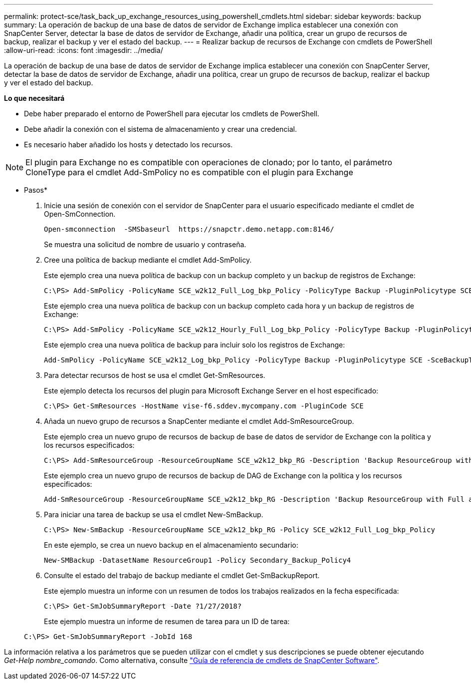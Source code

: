 ---
permalink: protect-sce/task_back_up_exchange_resources_using_powershell_cmdlets.html 
sidebar: sidebar 
keywords: backup 
summary: La operación de backup de una base de datos de servidor de Exchange implica establecer una conexión con SnapCenter Server, detectar la base de datos de servidor de Exchange, añadir una política, crear un grupo de recursos de backup, realizar el backup y ver el estado del backup. 
---
= Realizar backup de recursos de Exchange con cmdlets de PowerShell
:allow-uri-read: 
:icons: font
:imagesdir: ../media/


[role="lead"]
La operación de backup de una base de datos de servidor de Exchange implica establecer una conexión con SnapCenter Server, detectar la base de datos de servidor de Exchange, añadir una política, crear un grupo de recursos de backup, realizar el backup y ver el estado del backup.

*Lo que necesitará*

* Debe haber preparado el entorno de PowerShell para ejecutar los cmdlets de PowerShell.
* Debe añadir la conexión con el sistema de almacenamiento y crear una credencial.
* Es necesario haber añadido los hosts y detectado los recursos.



NOTE: El plugin para Exchange no es compatible con operaciones de clonado; por lo tanto, el parámetro CloneType para el cmdlet Add-SmPolicy no es compatible con el plugin para Exchange

* Pasos*

. Inicie una sesión de conexión con el servidor de SnapCenter para el usuario especificado mediante el cmdlet de Open-SmConnection.
+
[listing]
----
Open-smconnection  -SMSbaseurl  https://snapctr.demo.netapp.com:8146/
----
+
Se muestra una solicitud de nombre de usuario y contraseña.

. Cree una política de backup mediante el cmdlet Add-SmPolicy.
+
Este ejemplo crea una nueva política de backup con un backup completo y un backup de registros de Exchange:

+
[listing]
----
C:\PS> Add-SmPolicy -PolicyName SCE_w2k12_Full_Log_bkp_Policy -PolicyType Backup -PluginPolicytype SCE -SceBackupType FullBackupAndLogBackup -BackupActiveCopies
----
+
Este ejemplo crea una nueva política de backup con un backup completo cada hora y un backup de registros de Exchange:

+
[listing]
----
C:\PS> Add-SmPolicy -PolicyName SCE_w2k12_Hourly_Full_Log_bkp_Policy -PolicyType Backup -PluginPolicytype SCE -SceBackupType FullBackupAndLogBackup -BackupActiveCopies -ScheduleType Hourly -RetentionSettings @{'BackupType'='DATA';'ScheduleType'='Hourly';'RetentionCount'='10'}
----
+
Este ejemplo crea una nueva política de backup para incluir solo los registros de Exchange:

+
[listing]
----
Add-SmPolicy -PolicyName SCE_w2k12_Log_bkp_Policy -PolicyType Backup -PluginPolicytype SCE -SceBackupType LogBackup -BackupActiveCopies
----
. Para detectar recursos de host se usa el cmdlet Get-SmResources.
+
Este ejemplo detecta los recursos del plugin para Microsoft Exchange Server en el host especificado:

+
[listing]
----
C:\PS> Get-SmResources -HostName vise-f6.sddev.mycompany.com -PluginCode SCE
----
. Añada un nuevo grupo de recursos a SnapCenter mediante el cmdlet Add-SmResourceGroup.
+
Este ejemplo crea un nuevo grupo de recursos de backup de base de datos de servidor de Exchange con la política y los recursos especificados:

+
[listing]
----
C:\PS> Add-SmResourceGroup -ResourceGroupName SCE_w2k12_bkp_RG -Description 'Backup ResourceGroup with Full and Log backup policy' -PluginCode SCE -Policies SCE_w2k12_Full_bkp_Policy,SCE_w2k12_Full_Log_bkp_Policy,SCE_w2k12_Log_bkp_Policy -Resources @{'Host'='sce-w2k12-exch';'Type'='Exchange Database';'Names'='sce-w2k12-exch.sceqa.com\sce-w2k12-exch_DB_1,sce-w2k12-exch.sceqa.com\sce-w2k12-exch_DB_2'}
----
+
Este ejemplo crea un nuevo grupo de recursos de backup de DAG de Exchange con la política y los recursos especificados:

+
[listing]
----
Add-SmResourceGroup -ResourceGroupName SCE_w2k12_bkp_RG -Description 'Backup ResourceGroup with Full and Log backup policy' -PluginCode SCE -Policies SCE_w2k12_Full_bkp_Policy,SCE_w2k12_Full_Log_bkp_Policy,SCE_w2k12_Log_bkp_Policy -Resources @{"Host"="DAGSCE0102";"Type"="Database Availability Group";"Names"="DAGSCE0102"}
----
. Para iniciar una tarea de backup se usa el cmdlet New-SmBackup.
+
[listing]
----
C:\PS> New-SmBackup -ResourceGroupName SCE_w2k12_bkp_RG -Policy SCE_w2k12_Full_Log_bkp_Policy
----
+
En este ejemplo, se crea un nuevo backup en el almacenamiento secundario:

+
[listing]
----
New-SMBackup -DatasetName ResourceGroup1 -Policy Secondary_Backup_Policy4
----
. Consulte el estado del trabajo de backup mediante el cmdlet Get-SmBackupReport.
+
Este ejemplo muestra un informe con un resumen de todos los trabajos realizados en la fecha especificada:

+
[listing]
----
C:\PS> Get-SmJobSummaryReport -Date ?1/27/2018?
----
+
Este ejemplo muestra un informe de resumen de tarea para un ID de tarea:

+
[listing]
----
C:\PS> Get-SmJobSummaryReport -JobId 168
----


La información relativa a los parámetros que se pueden utilizar con el cmdlet y sus descripciones se puede obtener ejecutando _Get-Help nombre_comando_. Como alternativa, consulte https://docs.netapp.com/us-en/snapcenter-cmdlets-48/index.html["Guía de referencia de cmdlets de SnapCenter Software"^].
